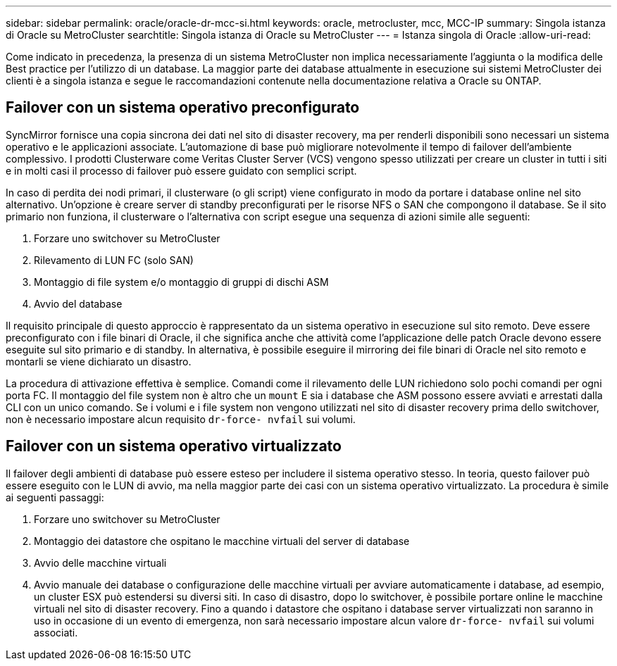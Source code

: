 ---
sidebar: sidebar 
permalink: oracle/oracle-dr-mcc-si.html 
keywords: oracle, metrocluster, mcc, MCC-IP 
summary: Singola istanza di Oracle su MetroCluster 
searchtitle: Singola istanza di Oracle su MetroCluster 
---
= Istanza singola di Oracle
:allow-uri-read: 


[role="lead"]
Come indicato in precedenza, la presenza di un sistema MetroCluster non implica necessariamente l'aggiunta o la modifica delle Best practice per l'utilizzo di un database. La maggior parte dei database attualmente in esecuzione sui sistemi MetroCluster dei clienti è a singola istanza e segue le raccomandazioni contenute nella documentazione relativa a Oracle su ONTAP.



== Failover con un sistema operativo preconfigurato

SyncMirror fornisce una copia sincrona dei dati nel sito di disaster recovery, ma per renderli disponibili sono necessari un sistema operativo e le applicazioni associate. L'automazione di base può migliorare notevolmente il tempo di failover dell'ambiente complessivo. I prodotti Clusterware come Veritas Cluster Server (VCS) vengono spesso utilizzati per creare un cluster in tutti i siti e in molti casi il processo di failover può essere guidato con semplici script.

In caso di perdita dei nodi primari, il clusterware (o gli script) viene configurato in modo da portare i database online nel sito alternativo. Un'opzione è creare server di standby preconfigurati per le risorse NFS o SAN che compongono il database. Se il sito primario non funziona, il clusterware o l'alternativa con script esegue una sequenza di azioni simile alle seguenti:

. Forzare uno switchover su MetroCluster
. Rilevamento di LUN FC (solo SAN)
. Montaggio di file system e/o montaggio di gruppi di dischi ASM
. Avvio del database


Il requisito principale di questo approccio è rappresentato da un sistema operativo in esecuzione sul sito remoto. Deve essere preconfigurato con i file binari di Oracle, il che significa anche che attività come l'applicazione delle patch Oracle devono essere eseguite sul sito primario e di standby. In alternativa, è possibile eseguire il mirroring dei file binari di Oracle nel sito remoto e montarli se viene dichiarato un disastro.

La procedura di attivazione effettiva è semplice. Comandi come il rilevamento delle LUN richiedono solo pochi comandi per ogni porta FC. Il montaggio del file system non è altro che un `mount` E sia i database che ASM possono essere avviati e arrestati dalla CLI con un unico comando. Se i volumi e i file system non vengono utilizzati nel sito di disaster recovery prima dello switchover, non è necessario impostare alcun requisito `dr-force- nvfail` sui volumi.



== Failover con un sistema operativo virtualizzato

Il failover degli ambienti di database può essere esteso per includere il sistema operativo stesso. In teoria, questo failover può essere eseguito con le LUN di avvio, ma nella maggior parte dei casi con un sistema operativo virtualizzato. La procedura è simile ai seguenti passaggi:

. Forzare uno switchover su MetroCluster
. Montaggio dei datastore che ospitano le macchine virtuali del server di database
. Avvio delle macchine virtuali
. Avvio manuale dei database o configurazione delle macchine virtuali per avviare automaticamente i database, ad esempio, un cluster ESX può estendersi su diversi siti. In caso di disastro, dopo lo switchover, è possibile portare online le macchine virtuali nel sito di disaster recovery. Fino a quando i datastore che ospitano i database server virtualizzati non saranno in uso in occasione di un evento di emergenza, non sarà necessario impostare alcun valore `dr-force- nvfail` sui volumi associati.

